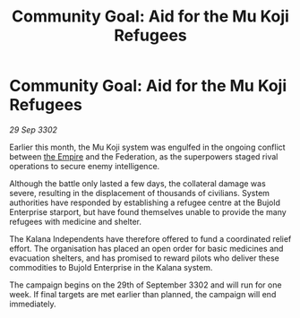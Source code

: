 :PROPERTIES:
:ID:       a69e2180-0971-43a2-a8d0-5cbd9424f041
:END:
#+title: Community Goal: Aid for the Mu Koji Refugees
#+filetags: :3302:galnet:

* Community Goal: Aid for the Mu Koji Refugees

/29 Sep 3302/

Earlier this month, the Mu Koji system was engulfed in the ongoing conflict between [[id:77cf2f14-105e-4041-af04-1213f3e7383c][the Empire]] and the Federation, as the superpowers staged rival operations to secure enemy intelligence. 

Although the battle only lasted a few days, the collateral damage was severe, resulting in the displacement of thousands of civilians. System authorities have responded by establishing a refugee centre at the Bujold Enterprise starport, but have found themselves unable to provide the many refugees with medicine and shelter. 

The Kalana Independents have therefore offered to fund a coordinated relief effort. The organisation has placed an open order for basic medicines and evacuation shelters, and has promised to reward pilots who deliver these commodities to Bujold Enterprise in the Kalana system. 

The campaign begins on the 29th of September 3302 and will run for one week. If final targets are met earlier than planned, the campaign will end immediately.
